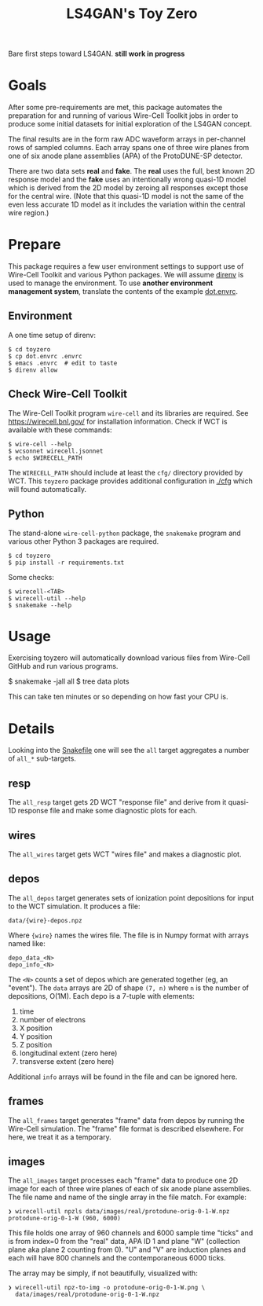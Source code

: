 #+title: LS4GAN's Toy Zero

Bare first steps toward LS4GAN.  *still work in progress*

* Goals
:PROPERTIES:
:CUSTOM_ID: goals
:END:

After some pre-requirements are met, this package automates the
preparation for and running of various Wire-Cell Toolkit jobs in order
to produce some initial datasets for initial exploration of the LS4GAN
concept.

The final results are in the form raw ADC waveform arrays in
per-channel rows of sampled columns.  Each array spans one of three
wire planes from one of six anode plane assemblies (APA) of the
ProtoDUNE-SP detector.

There are two data sets *real* and *fake*.  The *real* uses the full, best
known 2D response model and the *fake* uses an intentionally wrong
quasi-1D model which is derived from the 2D model by zeroing all
responses except those for the central wire.  (Note that this quasi-1D
model is not the same of the even less accurate 1D model as it
includes the variation within the central wire region.)

* Prepare
:PROPERTIES:
:CUSTOM_ID: prepare
:END:

This package requires a few user environment settings to support use
of Wire-Cell Toolkit and various Python packages.  We will assume
[[https://direnv.net/][direnv]] is used to manage the environment.  To use *another environment
management system*, translate the contents of the example [[file:dot.envrc][dot.envrc]].

** Environment

A one time setup of direnv:

#+begin_example
  $ cd toyzero
  $ cp dot.envrc .envrc
  $ emacs .envrc  # edit to taste
  $ direnv allow
#+end_example

** Check Wire-Cell Toolkit

The Wire-Cell Toolkit program ~wire-cell~ and its libraries are
required.  See https://wirecell.bnl.gov/ for installation information.
Check if WCT is available with these commands:

#+begin_example
  $ wire-cell --help
  $ wcsonnet wirecell.jsonnet
  $ echo $WIRECELL_PATH
#+end_example

The ~WIRECELL_PATH~ should include at least the ~cfg/~ directory provided
by WCT.  This ~toyzero~ package provides additional configuration in
[[file:cfg/][./cfg]] which will found automatically.

** Python

The stand-alone ~wire-cell-python~ package, the ~snakemake~ program and
various other Python 3 packages are required.  

#+begin_example
  $ cd toyzero
  $ pip install -r requirements.txt
#+end_example

Some checks:

#+begin_example
  $ wirecell-<TAB>
  $ wirecell-util --help
  $ snakemake --help
#+end_example


* Usage
:PROPERTIES:
:CUSTOM_ID: usage
:END:

Exercising toyzero will automatically download various files from
Wire-Cell GitHub and run various programs.  

#+begin_export 
  $ snakemake -jall all
  $ tree data plots
#+end_export

This can take ten minutes or so depending on how fast your CPU is.

* Details
:PROPERTIES:
:CUSTOM_ID: details
:END:

Looking into the [[file:Snakefile][Snakefile]] one will see the ~all~ target aggregates a
number of ~all_*~ sub-targets.

** resp

The ~all_resp~ target gets 2D WCT "response file" and derive from it
quasi-1D response file and make some diagnostic plots for each.

** wires

The ~all_wires~ target gets WCT "wires file" and makes a diagnostic plot.

** depos

The ~all_depos~ target generates sets of ionization point depositions
for input to the WCT simulation.  It produces a file:

#+begin_example
  data/{wire}-depos.npz
#+end_example

Where ~{wire}~ names the wires file.  The file is in Numpy format with
arrays named like:

#+begin_example
  depo_data_<N>
  depo_info_<N>
#+end_example

The ~<N>~ counts a set of depos which are generated together (eg, an
"event").  The ~data~ arrays are 2D of shape ~(7, n)~ where ~n~ is the number
of depositions, O(1M).  Each depo is a 7-tuple with elements:

1. time
2. number of electrons
3. X position
4. Y position
5. Z position
6. longitudinal extent (zero here)
7. transverse extent (zero here)

Additional ~info~ arrays will be found in the file and can be
ignored here.

** frames

The ~all_frames~ target generates "frame" data from depos by running the
Wire-Cell simulation.  The "frame" file format is described elsewhere.
For here, we treat it as a temporary.

** images

The ~all_images~ target processes each "frame" data to produce one 2D
image for each of three wire planes of each of six anode plane
assemblies.  The file name and name of the single array in the file
match.  For example:

#+begin_example
❯ wirecell-util npzls data/images/real/protodune-orig-0-1-W.npz 
protodune-orig-0-1-W (960, 6000)
#+end_example

This file holds one array of 960 channels and 6000 sample time "ticks"
and is from index=0 from the "real" data, APA ID 1 and plane "W"
(collection plane aka plane 2 counting from 0).  "U" and "V" are
induction planes and each will have 800 channels and the
contemporaneous 6000 ticks.

The array may be simply, if not beautifully, visualized with:

#+begin_example
❯ wirecell-util npz-to-img -o protodune-orig-0-1-W.png \
  data/images/real/protodune-orig-0-1-W.npz
#+end_example

[[file:protodune-orig-0-1-W.png]]


